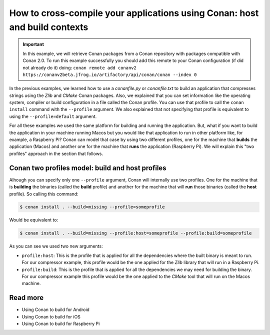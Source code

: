 .. _consuming_packages_cross_building_with_conan:

How to cross-compile your applications using Conan: host and build contexts
===========================================================================

.. important::

    In this example, we will retrieve Conan packages from a Conan repository with
    packages compatible with Conan 2.0. To run this example successfully you should add this
    remote to your Conan configuration (if did not already do it) doing:
    ``conan remote add conanv2 https://conanv2beta.jfrog.io/artifactory/api/conan/conan --index 0``


In the previous examples, we learned how to use a *conanfile.py* or *conanfile.txt* to
build an application that compresses strings using the *Zlib* and *CMake* Conan packages.
Also, we explained that you can set information like the operating system, compiler or
build configuration in a file called the Conan profile. You can use that profile to call
the ``conan install`` command with the ``--profile`` argument. We also explained that not
specifying that profile is equivalent to using the ``--profile=default`` argument.

For all these examples we used the same platform for building and running the application.
But, what if you want to build the application in your machine running Macos but you would
like that application to run in other platform like, for example, a Raspberry Pi? Conan
can model that case by using two different profiles, one for the machine that **builds**
the application (Macos) and another one for the machine that **runs** the application
(Raspberry Pi). We will explain this "two profiles" approach in the section that follows.

Conan two profiles model: build and host profiles
-------------------------------------------------

Alhough you can specify only one ``--profile`` argument, Conan will internally use two
profiles. One for the machine that is **building** the binaries (called the **build** profile) and
another for the machine that will **run** those binaries (called the **host** profile). So calling
this command:

.. code-block:: bash

    $ conan install . --build=missing --profile=someprofile

Would be equivalent to:

.. code-block:: bash

    $ conan install . --build=missing --profile:host=someprofile --profile:build=someprofile


As you can see we used two new arguments:

* ``profile:host``: This is the profile that is applied for all the dependencies where the
  built binary is meant to run. For our compressor example, this profile would be the one
  applied for the *Zlib* library that will run in a Raspberry Pi.
* ``profile:build``: This is the profile that is applied for all the dependencies we may
  need for building the binary. For our compressor example this profile would be the one
  applied to the *CMake* tool that will run on the Macos machine.



Read more
---------

- Using Conan to build for Android
- Using Conan to build for iOS
- Using Conan to build for Raspberry Pi
